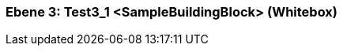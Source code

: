[#489cd281-d579-11ee-903e-9f564e4de07e]
=== Ebene 3: Test3_1 <SampleBuildingBlock> (Whitebox)
// Begin Protected Region [[489cd281-d579-11ee-903e-9f564e4de07e,customText]]

// End Protected Region   [[489cd281-d579-11ee-903e-9f564e4de07e,customText]]

// Actifsource ID=[803ac313-d64b-11ee-8014-c150876d6b6e,489cd281-d579-11ee-903e-9f564e4de07e,P4lFeVFW8apnYj4jJ9Aim22fsLk=]
